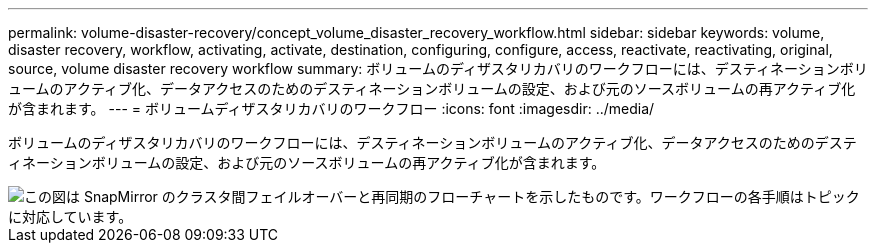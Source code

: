---
permalink: volume-disaster-recovery/concept_volume_disaster_recovery_workflow.html 
sidebar: sidebar 
keywords: volume, disaster recovery, workflow, activating, activate, destination, configuring, configure, access, reactivate, reactivating, original, source, volume disaster recovery workflow 
summary: ボリュームのディザスタリカバリのワークフローには、デスティネーションボリュームのアクティブ化、データアクセスのためのデスティネーションボリュームの設定、および元のソースボリュームの再アクティブ化が含まれます。 
---
= ボリュームディザスタリカバリのワークフロー
:icons: font
:imagesdir: ../media/


[role="lead"]
ボリュームのディザスタリカバリのワークフローには、デスティネーションボリュームのアクティブ化、データアクセスのためのデスティネーションボリュームの設定、および元のソースボリュームの再アクティブ化が含まれます。

image::../media/snapmirror_failover_resync_workflow_eg.gif[この図は SnapMirror のクラスタ間フェイルオーバーと再同期のフローチャートを示したものです。ワークフローの各手順はトピックに対応しています。]
